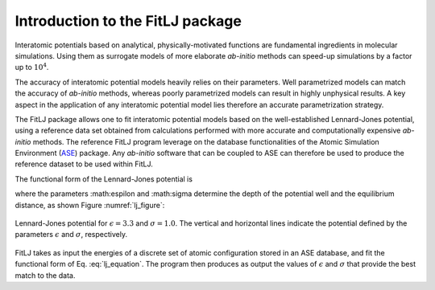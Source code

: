 Introduction to the FitLJ package
=================================

Interatomic potentials based on analytical, physically-motivated functions are fundamental ingredients in molecular simulations.
Using them as surrogate models of more elaborate *ab-initio* methods can speed-up simulations by a factor up to :math:`10^4`.

The accuracy of interatomic potential models heavily relies on their parameters. Well parametrized models can match the accuracy 
of *ab-initio* methods, whereas poorly parametrized models can result in highly unphysical results. A key aspect in the application 
of any interatomic potential model lies therefore an accurate parametrization strategy. 

The FitLJ package allows one to fit interatomic potential models based on the well-established Lennard-Jones potential, using a 
reference data set obtained from calculations performed with more accurate and computationally expensive *ab-initio* methods. 
The reference FitLJ program leverage on the database functionalities of the Atomic Simulation Environment (`ASE <https://wiki.fysik.dtu.dk/ase/>`_) package. Any *ab-initio* software that can be coupled to ASE can therefore be used to produce the reference dataset to be used within FitLJ. 

The functional form of the Lennard-Jones potential is

.. math::
   :label: lj_equation

   V_\mathrm{LJ} = 4 \epsilon \Big[ \Big(\frac{\sigma}{r}\Big)^{12} - \Big(\frac{\sigma}{r}\Big)^6 \Big],


where the parameters :math:\espilon and :math:\sigma determine the depth of the potential well and the equilibrium distance, as shown Figure :numref:`lj_figure`:

.. _lj_figure:
.. figure:: lj_potential.png
   :width: 600
   :align: center

   Lennard-Jones potential for :math:`\epsilon = 3.3` and :math:`\sigma = 1.0`. The vertical and horizontal lines indicate the potential defined by the parameters :math:`\epsilon` and :math:`\sigma`, respectively.

FitLJ takes as input the energies of a discrete set of atomic configuration stored in an ASE database, and fit the functional form of Eq. :eq:`lj_equation`. The program then produces as output the values of :math:`\epsilon` and :math:`\sigma` that provide the best match to the data. 